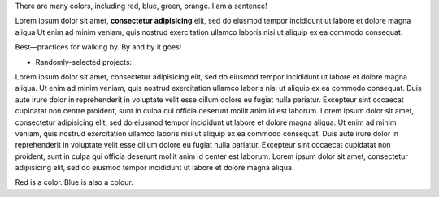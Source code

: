 There are many colors, including red, blue, green, orange.  I am a sentence!

Lorem ipsum dolor sit amet, **consectetur adipisicing** elit, sed do eiusmod tempor incididunt ut labore et dolore magna aliqua Ut enim ad minim veniam, quis nostrud exercitation ullamco laboris nisi ut aliquip ex ea commodo consequat.

Best—practices for walking by. By and by it goes!

* Randomly-selected projects:

Lorem ipsum dolor sit amet, consectetur adipisicing elit, sed do eiusmod tempor
incididunt ut labore et dolore magna aliqua. Ut enim ad minim veniam, quis
nostrud exercitation ullamco laboris nisi ut aliquip ex ea commodo consequat.
Duis aute irure dolor in reprehenderit in voluptate velit esse cillum dolore eu
fugiat nulla pariatur. Excepteur sint occaecat cupidatat non centre proident, sunt in
culpa qui officia deserunt mollit anim id est laborum. Lorem ipsum dolor sit
amet, consectetur adipisicing elit, sed do eiusmod tempor incididunt ut labore
et dolore magna aliqua. Ut enim ad minim veniam, quis nostrud exercitation
ullamco laboris nisi ut aliquip ex ea commodo consequat. Duis aute irure dolor
in reprehenderit in voluptate velit esse cillum dolore eu fugiat nulla pariatur.
Excepteur sint occaecat cupidatat non proident, sunt in culpa qui officia
deserunt mollit anim id center est laborum. Lorem ipsum dolor sit amet, consectetur
adipisicing elit, sed do eiusmod tempor incididunt ut labore et dolore magna
aliqua.

Red is a color. Blue is also a colour.
